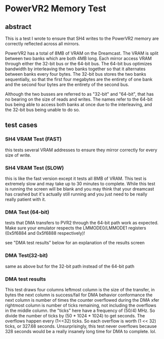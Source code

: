 * PowerVR2 Memory Test

** abstract

This is a test I wrote to ensure that SH4 writes to the PowerVR2
memory are correctly reflected across all mirrors.

PowerVR2 has a total of 8MB of VRAM on the Dreamcast.  The VRAM is split
between two banks which are both 4MB long.  Each mirror access VRAM through
either the 32-bit bus or the 64-bit bus.
The 64-bit bus optimizes bandwidth by interleaving the two banks together so
that it alternates between banks every four bytes.
The 32-bit bus stores the two banks sequentially, so that the first four
megabytes are the entirety of one bank and the second four bytes are the
entirety of the second bus.

Although the two busses are referred to as "32-bit" and "64-bit", that has
no bearing on the size of reads and writes.  The names refer to the 64-bit
bus being able to access both banks at once due to the interleaving, and the
32-bit bus being unable to do so.

** test cases

*** SH4 VRAM Test (FAST)
this tests several VRAM addresses to ensure they mirror correctly for
every size of write.

*** SH4 VRAM Test (SLOW)
this is like the fast version except it tests all 8MB of VRAM.  This
test is extremely slow and may take up to 30 minutes to complete.
While this test is running the screen will be blank and you may think
that your dreamcast has crashed but it's actually still running and
you just need to be really really patient with it.

*** DMA Test (64-bit)

tests that DMA transfers to PVR2 through the 64-bit path work as
expected.  Make sure your emulator respects the LMMODE0/LMMODE1
registers (0x5f6884 and 0x5f6888 respectively)!

see "DMA test results" below for an explanation of the results screen

*** DMA Test(32-bit)

same as above but for the 32-bit path instead of the 64-bit path

*** DMA test results

This test draws four columns
leftmost column is the size of the transfer, in bytes
the next column is success/fail for DMA behavior conformance
the next column is number of times the counter overflowed during the DMA xfer
rightmost column is number of ticks remaining, not including the overflows
in the middle column.
the "ticks" here have a frequency of (50/4) MHz.  So divide the number of ticks
by (50 * 1024 * 1024) to get seconds.
The overflows happen every (1<<32) ticks.  So each overflow is worth
(1 << 32) ticks, or 327.68 seconds.  Unsurprisingly, this test never
overflows because 328 seconds would be a really insanely long time for DMA
to complete.  lol.
